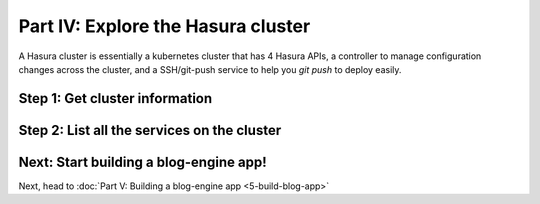 .. meta::
   :description: Part 4 of a set of learning exercises meant for exploring Hasura in detail. This part shows you how to consume the data service's instant JSON API.
   :keywords: hasura, getting started, step 4, data API

===================================
Part IV: Explore the Hasura cluster
===================================

A Hasura cluster is essentially a kubernetes cluster that has 4 Hasura APIs,
a controller to manage configuration changes across the cluster, and a SSH/git-push service
to help you `git push` to deploy easily.


Step 1: Get cluster information
-------------------------------

Step 2: List all the services on the cluster
--------------------------------------------

Next: Start building a blog-engine app!
---------------------------------------

Next, head to :doc:`Part V: Building a blog-engine app <5-build-blog-app>`
